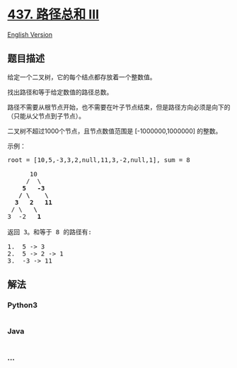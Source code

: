* [[https://leetcode-cn.com/problems/path-sum-iii][437. 路径总和 III]]
  :PROPERTIES:
  :CUSTOM_ID: 路径总和-iii
  :END:
[[./solution/0400-0499/0437.Path Sum III/README_EN.org][English
Version]]

** 题目描述
   :PROPERTIES:
   :CUSTOM_ID: 题目描述
   :END:

#+begin_html
  <!-- 这里写题目描述 -->
#+end_html

#+begin_html
  <p>
#+end_html

给定一个二叉树，它的每个结点都存放着一个整数值。

#+begin_html
  </p>
#+end_html

#+begin_html
  <p>
#+end_html

找出路径和等于给定数值的路径总数。

#+begin_html
  </p>
#+end_html

#+begin_html
  <p>
#+end_html

路径不需要从根节点开始，也不需要在叶子节点结束，但是路径方向必须是向下的（只能从父节点到子节点）。

#+begin_html
  </p>
#+end_html

#+begin_html
  <p>
#+end_html

二叉树不超过1000个节点，且节点数值范围是 [-1000000,1000000] 的整数。

#+begin_html
  </p>
#+end_html

#+begin_html
  <p>
#+end_html

示例：

#+begin_html
  </p>
#+end_html

#+begin_html
  <pre>root = [10,5,-3,3,2,null,11,3,-2,null,1], sum = 8

        10
       /  \
      <strong>5</strong>   <strong>-3</strong>
     <strong>/</strong> <strong>\</strong>    <strong>\</strong>
    <strong>3</strong>   <strong>2</strong>   <strong>11</strong>
   / \   <strong>\</strong>
  3  -2   <strong>1</strong>

  返回 3。和等于 8 的路径有:

  1.  5 -&gt; 3
  2.  5 -&gt; 2 -&gt; 1
  3.  -3 -&gt; 11
  </pre>
#+end_html

** 解法
   :PROPERTIES:
   :CUSTOM_ID: 解法
   :END:

#+begin_html
  <!-- 这里可写通用的实现逻辑 -->
#+end_html

#+begin_html
  <!-- tabs:start -->
#+end_html

*** *Python3*
    :PROPERTIES:
    :CUSTOM_ID: python3
    :END:

#+begin_html
  <!-- 这里可写当前语言的特殊实现逻辑 -->
#+end_html

#+begin_src python
#+end_src

*** *Java*
    :PROPERTIES:
    :CUSTOM_ID: java
    :END:

#+begin_html
  <!-- 这里可写当前语言的特殊实现逻辑 -->
#+end_html

#+begin_src java
#+end_src

*** *...*
    :PROPERTIES:
    :CUSTOM_ID: section
    :END:
#+begin_example
#+end_example

#+begin_html
  <!-- tabs:end -->
#+end_html
